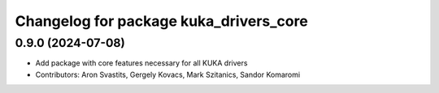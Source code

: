 ^^^^^^^^^^^^^^^^^^^^^^^^^^^^^^^^^^^^^^^
Changelog for package kuka_drivers_core
^^^^^^^^^^^^^^^^^^^^^^^^^^^^^^^^^^^^^^^

0.9.0 (2024-07-08)
------------------
* Add package with core features necessary for all KUKA drivers 
* Contributors: Aron Svastits, Gergely Kovacs, Mark Szitanics, Sandor Komaromi
